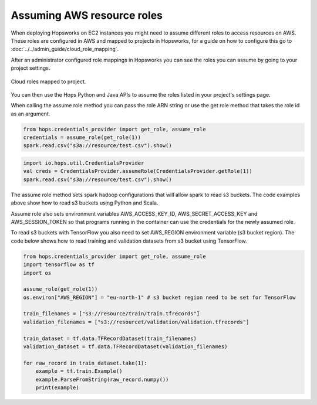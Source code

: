 ===========================
Assuming AWS resource roles
===========================
 
When deploying Hopsworks on EC2 instances you might need to assume different roles to access resources
on AWS. These roles are configured in AWS and mapped to projects in Hopsworks, for a guide on how to
configure this go to :doc:`../../admin_guide/cloud_role_mapping`. 
 
After an administrator configured role mappings in Hopsworks you can see the roles you can assume by going
to your project settings.

.. _project-roles.png: ../_images/admin/project-roles.png
.. figure:: ../../imgs/admin/project-roles.png
 :alt: Project roles
 :target: `project-roles.png`_
 :align: center
 :figclass: align-cente

 Cloud roles mapped to project.
 
You can then use the Hops Python and Java APIs to assume the roles listed in your project's settings page.
 
When calling the assume role method you can pass the role ARN string or use the get role method that takes
the role id as an argument.
 
.. code-block:: python
 
   from hops.credentials_provider import get_role, assume_role
   credentials = assume_role(get_role(1))
   spark.read.csv("s3a://resource/test.csv").show()
 
 
.. code-block:: scala
 
   import io.hops.util.CredentialsProvider
   val creds = CredentialsProvider.assumeRole(CredentialsProvider.getRole(1))
   spark.read.csv("s3a://resource/test.csv").show()
 
The assume role method sets spark hadoop configurations that will allow spark to read s3 buckets. The code
examples above show how to read s3 buckets using Python and Scala.
 
Assume role also sets environment variables AWS_ACCESS_KEY_ID, AWS_SECRET_ACCESS_KEY and AWS_SESSION_TOKEN
so that programs running in the container can use the credentials for the newly assumed role.
 
To read s3 buckets with TensorFlow you also need to set AWS_REGION environment variable (s3 bucket region).
The code below shows how to read training and validation datasets from s3 bucket using TensorFlow.
 
.. code-block:: python
 
   from hops.credentials_provider import get_role, assume_role
   import tensorflow as tf
   import os
 
   assume_role(get_role(1))
   os.environ["AWS_REGION"] = "eu-north-1" # s3 bucket region need to be set for TensorFlow
 
   train_filenames = ["s3://resource/train/train.tfrecords"]
   validation_filenames = ["s3://resourcet/validation/validation.tfrecords"]
 
   train_dataset = tf.data.TFRecordDataset(train_filenames)
   validation_dataset = tf.data.TFRecordDataset(validation_filenames)
 
   for raw_record in train_dataset.take(1):
       example = tf.train.Example()
       example.ParseFromString(raw_record.numpy())
       print(example)

